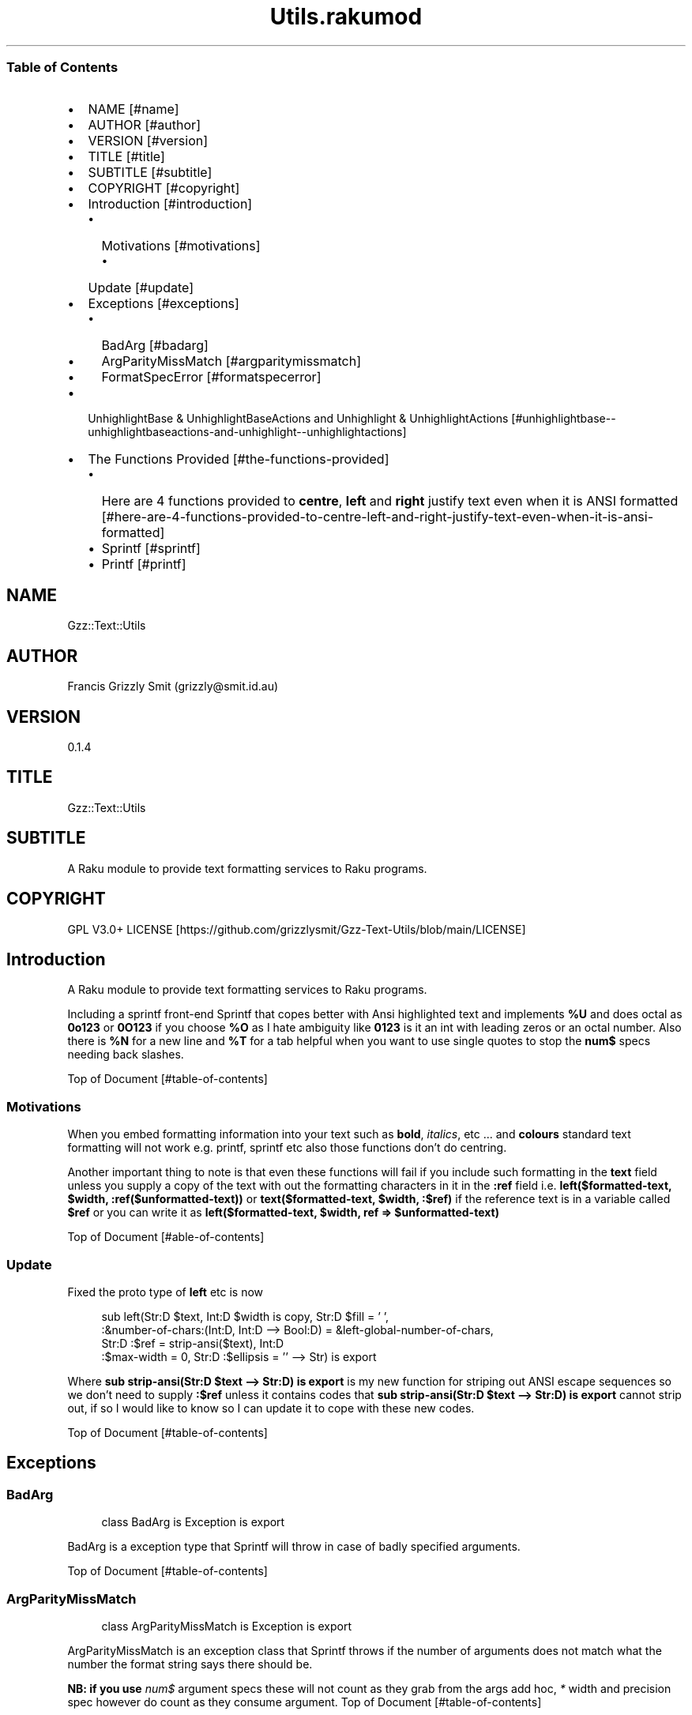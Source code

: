 .pc
.TH Utils.rakumod 1 2023-12-05
.SS Table of Contents
.IP \(bu 2m
NAME [#name]
.IP \(bu 2m
AUTHOR [#author]
.IP \(bu 2m
VERSION [#version]
.IP \(bu 2m
TITLE [#title]
.IP \(bu 2m
SUBTITLE [#subtitle]
.IP \(bu 2m
COPYRIGHT [#copyright]
.IP \(bu 2m
Introduction [#introduction]
.RS 2n
.IP \(bu 2m
Motivations [#motivations]
.RE
.RS 2n
.RS 2n
.IP \(bu 2m
Update [#update]
.RE
.RE
.IP \(bu 2m
Exceptions [#exceptions]
.RS 2n
.IP \(bu 2m
BadArg [#badarg]
.RE
.RS 2n
.IP \(bu 2m
ArgParityMissMatch [#argparitymissmatch]
.RE
.RS 2n
.IP \(bu 2m
FormatSpecError [#formatspecerror]
.RE
.IP \(bu 2m
UnhighlightBase & UnhighlightBaseActions and Unhighlight & UnhighlightActions [#unhighlightbase--unhighlightbaseactions-and-unhighlight--unhighlightactions]
.IP \(bu 2m
The Functions Provided [#the-functions-provided]
.RS 2n
.IP \(bu 2m
Here are 4 functions provided to \fBcentre\fR, \fBleft\fR and \fBright\fR justify text even when it is ANSI formatted [#here-are-4-functions-provided-to-centre-left-and-right-justify-text-even-when-it-is-ansi-formatted]
.RE
.RS 2n
.IP \(bu 2m
Sprintf [#sprintf]
.RE
.RS 2n
.IP \(bu 2m
Printf [#printf]
.RE
.SH "NAME"
Gzz::Text::Utils 
.SH "AUTHOR"
Francis Grizzly Smit (grizzly@smit\&.id\&.au)
.SH "VERSION"
0\&.1\&.4
.SH "TITLE"
Gzz::Text::Utils
.SH "SUBTITLE"
A Raku module to provide text formatting services to Raku programs\&.
.SH "COPYRIGHT"
GPL V3\&.0+ LICENSE [https://github.com/grizzlysmit/Gzz-Text-Utils/blob/main/LICENSE]
.SH Introduction

A Raku module to provide text formatting services to Raku programs\&.

Including a sprintf front\-end Sprintf that copes better with Ansi highlighted text and implements \fB%U\fR and does octal as \fB0o123\fR or \fB0O123\fR if you choose \fB%O\fR as I hate ambiguity like \fB0123\fR is it an int with leading zeros or an octal number\&. Also there is \fB%N\fR for a new line and \fB%T\fR for a tab helpful when you want to use single quotes to stop the \fBnum$\fR specs needing back slashes\&.

Top of Document [#table-of-contents]
.SS Motivations

When you embed formatting information into your text such as \fBbold\fR, \fIitalics\fR, etc \&.\&.\&. and \fBcolours\fR standard text formatting will not work e\&.g\&. printf, sprintf etc also those functions don't do centring\&.

Another important thing to note is that even these functions will fail if you include such formatting in the \fBtext\fR field unless you supply a copy of the text with out the formatting characters in it in the \fB:ref\fR field i\&.e\&. \fBleft($formatted\-text, $width, :ref($unformatted\-text))\fR or \fBtext($formatted\-text, $width, :$ref)\fR if the reference text is in a variable called \fB$ref\fR or you can write it as \fBleft($formatted\-text, $width, ref => $unformatted\-text)\fR

Top of Document [#able-of-contents]
.SS Update

Fixed the proto type of \fBleft\fR etc is now 

.RS 4m
.EX
sub left(Str:D $text, Int:D $width is copy, Str:D $fill = ' ',
            :&number\-of\-chars:(Int:D, Int:D \-\-> Bool:D) = &left\-global\-number\-of\-chars,
               Str:D :$ref = strip\-ansi($text), Int:D
                                :$max\-width = 0, Str:D :$ellipsis = '' \-\-> Str) is export 

.EE
.RE
.P
Where \fBsub strip\-ansi(Str:D $text \-\-> Str:D) is export\fR is my new function for striping out ANSI escape sequences so we don't need to supply \fB:$ref\fR unless it contains codes that \fBsub strip\-ansi(Str:D $text \-\-> Str:D) is export\fR cannot strip out, if so I would like to know so I can update it to cope with these new codes\&.

Top of Document [#table-of-contents]
.SH Exceptions
.SS BadArg

.RS 4m
.EX
class BadArg is Exception is export


.EE
.RE
.P
BadArg is a exception type that Sprintf will throw in case of badly specified arguments\&.

Top of Document [#table-of-contents]
.SS ArgParityMissMatch

.RS 4m
.EX
class ArgParityMissMatch is Exception is export


.EE
.RE
.P
ArgParityMissMatch is an exception class that Sprintf throws if the number of arguments does not match what the number the format string says there should be\&.

\fBNB: if you use \fInum$\fR argument specs these will not count as they grab from the args add hoc, \fI*\fR width and precision spec however do count as they consume argument\&.\fR
Top of Document [#table-of-contents]
.SS FormatSpecError

.RS 4m
.EX
class FormatSpecError is Exception is export


.EE
.RE
.P
FormatSpecError is an exception class that Format (used by Sprintf) throws if there is an error in the Format specification (i\&.e\&. \fB%n\fR instead of \fB%N\fR as \fB%n\fR is already taken, the same with using \fB%t\fR instead of \fB%T\fR)\&.

Or anything else wrong with the Format specifier\&.

\fBNB: \fI%N\fR introduces a \fI\n\fR character and \fI%T\fR a tab (i\&.e\&. \fI\t\fR)\&.\fR
Top of Document [#table-of-contents]
.SH Format and FormatActions

Format & FormatActions are a grammar and Actions pair that parse out the \fB%\fR spec and normal text chunks of a format string\&.

For use by Sprintf a sprintf alternative that copes with ANSI highlighted text\&.
Top of Document [#table-of-contents]
.SH UnhighlightBase & UnhighlightBaseActions and Unhighlight & UnhighlightActions

\fBUnhighlightBase\fR & \fBUnhighlightBaseActions\fR are a grammar & role pair that does the work required to to parse apart ansi highlighted text into ANSI highlighted and plain text\&. 

\fBUnhighlight\fR & \fBUnhighlightActions\fR are a grammar & class pair which provide a simple TOP for applying an application of \fBUnhighlightBase\fR & \fBUnhighlightBaseActions\fR for use by \fBsub strip\-ansi(Str:D $text \-\- Str:D) is export\fR> to strip out the plain text from a ANSI formatted string
Top of Document [#table-of-contents]
.SH The Functions Provided
.IP \(bu 2m
strip\-ansi
.IP

.RS 4m
.EX
sub strip\-ansi(Str:D $text \-\-> Str:D) is export


.EE
.RE
.IP
Strips out all the ANSI escapes, at the moment just those provided by the \fBTerminal::ANSI\fR or \fBTerminal::ANSI::OO\fR modules both available as \fBTerminal::ANSI\fR from zef etc I am not sure how exhaustive that is, but I will implement any more escapes as I become aware of them\&.
.IP \(bu 2m
hwcswidth
.IP

.RS 4m
.EX
sub hwcswidth(Str:D $text \-\-> Int:D) is export


.EE
.RE
.IP
Same as \fBwcswidth\fR but it copes with ANSI escape sequences unlike \fBwcswidth\fR\&.
.RS 2n
.IP \(bu 2m
The secret sauce is that it is defined as:
.IP

.RS 4m
.EX
sub hwcswidth(Str:D $text \-\-> Int:D) is export {
    return wcswidth(strip\-ansi($text));
} #  sub hwcswidth(Str:D $text \-\-> Int:D) is export #



.EE
.RE
.RE
Top of Document [#table-of-contents]
.SH Here are 4 functions provided to \fBcentre\fR, \fBleft\fR and \fBright\fR justify text even when it is ANSI formatted\&.
.IP \(bu 2m
\fBcentre\fR
.IP

.RS 4m
.EX
sub centre(Str:D $text, Int:D $width is copy, Str:D $fill = ' ',
            :&number\-of\-chars:(Int:D, Int:D \-\-> Bool:D) = &centre\-global\-number\-of\-chars,
                Str:D :$ref = strip\-ansi($text), Int:D :$max\-width = 0, Str:D :$ellipsis = '' \-\-> Str) is export {


.EE
.RE
.RS 2n
.IP \(bu 2m
\fBcentre\fR centres the text \fB$text\fR in a field of width \fB$width\fR padding either side with \fB$fill\fR
.RE
.RS 2n
.IP \(bu 2m
\fBWhere:\fR
.RE
.RS 2n
.RS 2n
.IP \(bu 2m
\fB$fill\fR is the fill char by default \fB$fill\fR is set to a single white space\&.
.RE
.RE
.RS 2n
.RS 2n
.RS 2n
.IP \(bu 2m
If it requires an odd number of padding then the right hand side will get one more char/codepoint\&.
.RE
.RE
.RE
.RS 2n
.RS 2n
.IP \(bu 2m
\fB&number\-of\-chars\fR takes a function which takes 2 \fBInt:D\fR's and returns a \fBBool:D\fR\&.
.RE
.RE
.RS 2n
.RS 2n
.RS 2n
.IP \(bu 2m
By default this is equal to the closure \fBcentre\-global\-number\-of\-chars\fR which looks like:
.IP

.RS 4m
.EX
our $centre\-total\-number\-of\-chars is export = 0;
our $centre\-total\-number\-of\-visible\-chars is export = 0;

sub centre\-global\-number\-of\-chars(Int:D $number\-of\-chars,
                                Int:D $number\-of\-visible\-chars \-\-> Bool:D) {
    $centre\-total\-number\-of\-chars         = $number\-of\-chars;
    $centre\-total\-number\-of\-visible\-chars = $number\-of\-visible\-chars;
    return True
}


.EE
.RE
.RE
.RE
.RE
.RS 2n
.RS 2n
.RS 2n
.RS 2n
.IP \(bu 2m
Which is a closure around the variables: \fB$centre\-total\-number\-of\-chars\fR and \fB$centre\-total\-number\-of\-visible\-chars\fR, these are global \fBour\fR variables that \fBGzz::Text::Utils\fR exports\&. But you can just use \fBmy\fR variables from with a scope, just as well\&. And make the \fBsub\fR local to the same scope\&.
.IP
i\&.e\&.
.IP

.RS 4m
.EX
sub Sprintf(Str:D $format\-str,
                :&number\-of\-chars:(Int:D, Int:D \-\-> Bool:D) = &Sprintf\-global\-number\-of\-chars,
                                                        Str:D :$ellipsis = '', *@args \-\-> Str) is export {
    \&.\&.\&.
    \&.\&.\&.
    \&.\&.\&.
    my Int:D $total\-number\-of\-chars = 0;
    my Int:D $total\-number\-of\-visible\-chars = 0;
    sub internal\-number\-of\-chars(Int:D $number\-of\-chars, Int:D $number\-of\-visible\-chars \-\-> Bool:D) {
        $total\-number\-of\-chars += $number\-of\-chars;
        $total\-number\-of\-visible\-chars += $number\-of\-visible\-chars;
        return True;
    } # sub internal\-number\-of\-chars(Int:D $number\-of\-chars, Int:D $number\-of\-visible\-chars \-\-> Bool:D) #
    \&.\&.\&.
    \&.\&.\&.
    \&.\&.\&.
    for @format\-str \-> %elt {
        my Str:D $type = %elt«type»;
        if $type eq 'literal' {
            my Str:D $lit = %elt«val»;
            $total\-number\-of\-chars += $lit\&.chars;
            $total\-number\-of\-visible\-chars += strip\-ansi($lit)\&.chars;
            $result ~= $lit;
        } elsif $type eq 'fmt\-spec' {
            \&.\&.\&.
            \&.\&.\&.
            \&.\&.\&.
            given $spec\-char {
                when 'c' {
                             $arg \&.=Str;
                             $ref \&.=Str;
                             BadArg\&.new(:msg("arg should be one codepoint: {$arg\&.codes} found"))\&.throw if $arg\&.codes != 1;
                             $max\-width = max($max\-width, $precision, 0) if $max\-width > 0; #`« should not really have a both for this
                                                                                                so munge together\&.
                                                                                                Traditionally sprintf etc treat precision
                                                                                                as max\-width for strings\&. »
                             if $padding eq '' {
                                 if $justify eq '' {
                                     $result ~=  right($arg, $width, :$ref, :number\-of\-chars(&internal\-number\-of\-chars), :$max\-width);
                                 } elsif $justify eq '\-' {
                                     $result ~=  left($arg, $width, :$ref, :number\-of\-chars(&internal\-number\-of\-chars), :$max\-width);
                                 } elsif $justify eq '^' {
                                     $result ~=  centre($arg, $width, :$ref, :number\-of\-chars(&internal\-number\-of\-chars), :$max\-width);
                                 }
                             } else {
                                 if $justify eq '' {
                                     $result ~=  right($arg, $width, $padding, :$ref, :number\-of\-chars(&internal\-number\-of\-chars), :$max\-width);
                                 } elsif $justify eq '\-' {
                                     $result ~=  left($arg, $width, $padding, :$ref, :number\-of\-chars(&internal\-number\-of\-chars), :$max\-width);
                                 } elsif $justify eq '^' {
                                     $result ~=  centre($arg, $width, $padding, :$ref, :number\-of\-chars(&internal\-number\-of\-chars), :$max\-width);
                                 }
                             }
                         }
                when 's' {
                            \&.\&.\&.
                            \&.\&.\&.
                            \&.\&.\&.
        \&.\&.\&.
        \&.\&.\&.
        \&.\&.\&.
    \&.\&.\&.
    \&.\&.\&.
    \&.\&.\&.
    return $result;
    KEEP {
        &number\-of\-chars($total\-number\-of\-chars, $total\-number\-of\-visible\-chars);
    }
} #`««« sub Sprintf(Str:D $format\-str,
                :&number\-of\-chars:(Int:D, Int:D \-\-> Bool:D) = &Sprintf\-global\-number\-of\-chars,
                                                        Str:D :$ellipsis = '', *@args \-\-> Str) is export »»»


.EE
.RE
.RE
.RE
.RE
.RE
.RS 2n
.RS 2n
.IP \(bu 2m
The parameter \fB:$ref\fR is by default set to the value of \fBstrip\-ansi($text)\fR
.RE
.RE
.RS 2n
.RS 2n
.RS 2n
.IP \(bu 2m
This is used to obtain the length of the of the text using \fB\fIwcswidth(Str)\fR\fR from module \fB"Terminal::WCWidth"\fR which is used to obtain the width the text if printed on the current terminal:
.RE
.RE
.RE
.RS 2n
.RS 2n
.RS 2n
.RS 2n
.IP \(bu 2m
\fBNB: wcswidth will return \-1 if you pass it text with colours etc embedded in them\fR\&.
.RE
.RE
.RE
.RE
.RS 2n
.RS 2n
.RS 2n
.RS 2n
.IP \(bu 2m
\fB"Terminal::WCWidth"\fR is witten by \fBbluebear94\fR github:bluebear94 [https://raku.land/github:bluebear94] get it with \fBzef\fR or whatever
.RE
.RE
.RE
.RE
.RS 2n
.RS 2n
.IP \(bu 2m
\fB:$max\-width\fR sets the maximum width of the field but if set to \fB0\fR (The default), will effectively be infinite (∞)\&.
.RE
.RE
.RS 2n
.RS 2n
.IP \(bu 2m
\fB:$ellipsis\fR is used to elide the text if it's too big I recommend either \fB''\fR the default or \fB'…'\fR\&.
.RE
.RE
.IP \(bu 2m
\fBleft\fR
.IP

.RS 4m
.EX
sub left(Str:D $text, Int:D $width is copy, Str:D $fill = ' ',
                :&number\-of\-chars:(Int:D, Int:D \-\-> Bool:D) = &left\-global\-number\-of\-chars,
                    Str:D :$ref = strip\-ansi($text), Int:D :$max\-width = 0, Str:D :$ellipsis = '' \-\-> Str) is export {


.EE
.RE
.RS 2n
.IP \(bu 2m
\fBleft\fR is the same except that except that it puts all the padding on the right of the field\&.
.RE
.IP \(bu 2m
\fBright\fR
.IP

.RS 4m
.EX
sub right(Str:D $text, Int:D $width is copy, Str:D $fill = ' ',
                    :&number\-of\-chars:(Int:D, Int:D \-\-> Bool:D) = &right\-global\-number\-of\-chars,
                        Str:D :$ref = strip\-ansi($text), Int:D :$max\-width = 0, Str:D :$ellipsis = '' \-\-> Str) is export {


.EE
.RE
.RS 2n
.IP \(bu 2m
\fBright\fR is again the same except it puts all the padding on the left and the text to the right\&.
.RE
.IP \(bu 2m
\fBcrop\-field\fR
.IP

.RS 4m
.EX
sub crop\-field(Str:D $text, Int:D $w is rw, Int:D $width is rw, Bool:D $cropped is rw,
                                                Int:D $max\-width, Str:D :$ellipsis = '' \-\-> Str:D) is export {


.EE
.RE
.RS 2n
.IP \(bu 2m
\fBcrop\-field\fR used by \fBcentre\fR, \fBleft\fR and \fBright\fR to crop their input if necessary\&. Copes with ANSI escape codes\&.
.RE
.RS 2n
.RS 2n
.IP \(bu 2m
\fBWhere\fR
.RE
.RE
.RS 2n
.RS 2n
.RS 2n
.IP \(bu 2m
\fB$text\fR is the text to be cropped possibly, wit ANSI escapes embedded\&. 
.RE
.RE
.RE
.RS 2n
.RS 2n
.RS 2n
.IP \(bu 2m
\fB$w\fR is used to hold the width of \fB$text\fR is read\-write so will return that value\&.
.RE
.RE
.RE
.RS 2n
.RS 2n
.RS 2n
.IP \(bu 2m
\fB$width\fR is the desired width\&. Will be used to return the updated width\&.
.RE
.RE
.RE
.RS 2n
.RS 2n
.RS 2n
.IP \(bu 2m
\fB$cropped\fR is used to return the status of whether or not \fB$text\fR was truncated\&.
.RE
.RE
.RE
.RS 2n
.RS 2n
.RS 2n
.IP \(bu 2m
\fB$max\-width\fR is the maximum width we are allowing\&.
.RE
.RE
.RE
.RS 2n
.RS 2n
.RS 2n
.IP \(bu 2m
\fB$ellipsis\fR is used to supply a eliding \&. Empty string by default\&.
.RE
.RE
.RE
Top of Document [#table-of-contents]
.SS Sprintf
.IP \(bu 2m
Sprintf like sprintf only it can deal with ANSI highlighted text\&. And has lots of other options, including the ability to specify a \fB$max\-width\fR using \fBwidth\&.precision\&.max\-width\fR, which can be \fB\&.*\fR, \fBC*<<num>$\fR>, \fB\&.*\fR, or \fBC<<num>\fR>
.IP

.RS 4m
.EX
sub Sprintf(Str:D $format\-str,
                :&number\-of\-chars:(Int:D, Int:D \-\-> Bool:D) = &Sprintf\-global\-number\-of\-chars,
                                                        Str:D :$ellipsis = '', *@args \-\-> Str) is export 


.EE
.RE
.RS 2n
.IP \(bu 2m
Where:
.RE
.RS 2n
.RS 2n
.IP \(bu 2m
\fBformat\-str\fR is is a superset of the \fBsprintf\fR format string, but it has extra features: like the flag \fB[ <char> ]\fR where <char> can be almost anything except \fB[\fR, \fB]\fR \fBcontrol characters\fR, \fBwhite space other than the normal space\fR, and \fBmax\-width\fR after the precision\&.
.RE
.RE
.RS 2n
.RS 2n
.RS 2n
.IP \(bu 2m
The format string looks like this: 
.IP

.RS 4m
.EX
token format      { <chunks>+ }
token chunks      { [ <chunk> || '%' <format\-spec> ] }
token chunk       { <\-[%]>+ }
token format\-spec { [ <fmt\-esc> || <fmt\-spec> ] }
token fmt\-esc     { [      '%' #`« a literal % »
                        || 'N' #`« a nl i\&.e\&. \n char but does not require interpolation so no double quotes required »
                        || 'T' #`« a tab i\&.e\&. \t char but does not require interpolation so no double quotes required »
                        || 'n' #`« not implemented and will not be, throws an exception if matched »
                        || 't' #`« not implemented and will not be, throws an exception if matched »
                    ]
                  }
token fmt\-spec   { [ <dollar\-directive> '$' ]? <flags>?  <width>? [ '\&.' <precision> [ '\&.' <max\-width> ]? ]? <modifier>? <spec\-char> }



.EE
.RE
.RE
.RE
.RE
.RS 2n
.RS 2n
.RS 2n
.IP \(bu 2m
Top of Document [#table-of-contents]
.RE
.RE
.RE
.RS 2n
.RS 2n
.RS 2n
.RS 2n
.IP \(bu 2m
Where
.RE
.RE
.RE
.RE
.RS 2n
.RS 2n
.RS 2n
.RS 2n
.RS 2n
.IP \(bu 2m
\fBdollar\-directive\fR is a integer >= 1
.RE
.RE
.RE
.RE
.RE
.RS 2n
.RS 2n
.RS 2n
.RS 2n
.RS 2n
.IP \(bu 2m
\fBflags\fR is any zero or more of:
.RE
.RE
.RE
.RE
.RE
.RS 2n
.RS 2n
.RS 2n
.RS 2n
.RS 2n
.RS 2n
.IP \(bu 2m
\fB+\fR put a plus in front of positive values\&.
.RE
.RE
.RE
.RE
.RE
.RE
.RS 2n
.RS 2n
.RS 2n
.RS 2n
.RS 2n
.RS 2n
.IP \(bu 2m
\fB\-\fR left justify, right is the default
.RE
.RE
.RE
.RE
.RE
.RE
.RS 2n
.RS 2n
.RS 2n
.RS 2n
.RS 2n
.RS 2n
.IP \(bu 2m
\fB^\fR centre justify\&.
.RE
.RE
.RE
.RE
.RE
.RE
.RS 2n
.RS 2n
.RS 2n
.RS 2n
.RS 2n
.RS 2n
.IP \(bu 2m
\fB#\fR ensure the leading \fB0\fR for any octal, prefix non\-zero hexadecimal with \fB0x\fR or \fB0X\fR, prefix non\-zero binary with \fB0b\fR or \fB0B\fR
.RE
.RE
.RE
.RE
.RE
.RE
.RS 2n
.RS 2n
.RS 2n
.RS 2n
.RS 2n
.RS 2n
.IP \(bu 2m
\fBv\fR vector flag (used only with d directive)
.RE
.RE
.RE
.RE
.RE
.RE
.RS 2n
.RS 2n
.RS 2n
.RS 2n
.RS 2n
.RS 2n
.IP \(bu 2m
\fB' '\fR pad with spaces\&.
.RE
.RE
.RE
.RE
.RE
.RE
.RS 2n
.RS 2n
.RS 2n
.RS 2n
.RS 2n
.RS 2n
.IP \(bu 2m
\fB0\fR pad with zeros\&.
.RE
.RE
.RE
.RE
.RE
.RE
.RS 2n
.RS 2n
.RS 2n
.RS 2n
.RS 2n
.RS 2n
.IP \(bu 2m
\fB[ <char> ]\fR pad with character char where char matches:
.RE
.RE
.RE
.RE
.RE
.RE
.RS 2n
.RS 2n
.RS 2n
.RS 2n
.RS 2n
.RS 2n
.RS 2n
.IP \(bu 2m
\fB<\-[ <cntrl> \s \[ \] ]> || ' '\fR i\&.e\&. anything except control characters, white space (apart from the basic white space (i\&.e\&. \x20 or the one with ord 32)), and \fB[\fR and finally \fB]\fR\&.
.RE
.RE
.RE
.RE
.RE
.RE
.RE
.RS 2n
.RS 2n
.RS 2n
.RS 2n
.RS 2n
.RS 2n
.IP \(bu 2m
Top of Document [#table-of-contents]
.RE
.RE
.RE
.RE
.RE
.RE
.RS 2n
.RS 2n
.RS 2n
.RS 2n
.RS 2n
.IP \(bu 2m
\fBwidth\fR is either an integer or a \fB*\fR or a \fB*\fR followed by an integer >= 1 and a '$'\&.
.RE
.RE
.RE
.RE
.RE
.RS 2n
.RS 2n
.RS 2n
.RS 2n
.RS 2n
.IP \(bu 2m
\fBprecision\fR is a \fB\&.\fR followed by either an positive integer or a \fB*\fR or a \fB*\fR followed by an integer >= 1 and a '$'\&.
.RE
.RE
.RE
.RE
.RE
.RS 2n
.RS 2n
.RS 2n
.RS 2n
.RS 2n
.IP \(bu 2m
\fBmax\-width\fR is a \fB\&.\fR followed by either an positive integer or a \fB*\fR or a \fB*\fR followed by an integer >= 1 and a '$'\&.
.RE
.RE
.RE
.RE
.RE
.RS 2n
.RS 2n
.RS 2n
.RS 2n
.RS 2n
.IP \(bu 2m
\fBmodifier\fR These are not implemented but is one of:
.RE
.RE
.RE
.RE
.RE
.RS 2n
.RS 2n
.RS 2n
.RS 2n
.RS 2n
.RS 2n
.IP \(bu 2m
\fBhh\fR interpret integer as a type \fBchar\fR or \fBunsigned char\fR\&.
.RE
.RE
.RE
.RE
.RE
.RE
.RS 2n
.RS 2n
.RS 2n
.RS 2n
.RS 2n
.RS 2n
.IP \(bu 2m
\fBh\fR interpret integer as a type \fBshort\fR or \fBunsigned short\fR\&.
.RE
.RE
.RE
.RE
.RE
.RE
.RS 2n
.RS 2n
.RS 2n
.RS 2n
.RS 2n
.RS 2n
.IP \(bu 2m
\fBj\fR interpret integer as a type \fBintmax_t\fR, only with a C99 compiler (unportable)\&.
.RE
.RE
.RE
.RE
.RE
.RE
.RS 2n
.RS 2n
.RS 2n
.RS 2n
.RS 2n
.RS 2n
.IP \(bu 2m
\fBl\fR interpret integer as a type \fBlong\fR or \fBunsigned long\fR\&.
.RE
.RE
.RE
.RE
.RE
.RE
.RS 2n
.RS 2n
.RS 2n
.RS 2n
.RS 2n
.RS 2n
.IP \(bu 2m
\fBll\fR interpret integer as a type \fBlong long\fR, \fBunsigned long long\fR, or \fBquad\fR (typically 64\-bit integers)\&.
.RE
.RE
.RE
.RE
.RE
.RE
.RS 2n
.RS 2n
.RS 2n
.RS 2n
.RS 2n
.RS 2n
.IP \(bu 2m
\fBq\fR interpret integer as a type \fBlong long\fR, \fBunsigned long long\fR, or \fBquad\fR (typically 64\-bit integers)\&.
.RE
.RE
.RE
.RE
.RE
.RE
.RS 2n
.RS 2n
.RS 2n
.RS 2n
.RS 2n
.RS 2n
.IP \(bu 2m
\fBL\fR interpret integer as a type \fBlong long\fR, \fBunsigned long long\fR, or \fBquad\fR (typically 64\-bit integers)\&.
.RE
.RE
.RE
.RE
.RE
.RE
.RS 2n
.RS 2n
.RS 2n
.RS 2n
.RS 2n
.RS 2n
.IP \(bu 2m
\fBt\fR interpret integer as a type \fBptrdiff_t\fR\&.
.RE
.RE
.RE
.RE
.RE
.RE
.RS 2n
.RS 2n
.RS 2n
.RS 2n
.RS 2n
.RS 2n
.IP \(bu 2m
\fBz\fR interpret integer as a type \fBsize_t\fR\&.
.RE
.RE
.RE
.RE
.RE
.RE
.RS 2n
.RS 2n
.RS 2n
.RS 2n
.RS 2n
.IP \(bu 2m
Top of Document [#table-of-contents]
.RE
.RE
.RE
.RE
.RE
.RS 2n
.RS 2n
.RS 2n
.RS 2n
.RS 2n
.IP \(bu 2m
\fBspec\-char\fR or the conversion character is one of:
.RE
.RE
.RE
.RE
.RE
.RS 2n
.RS 2n
.RS 2n
.RS 2n
.RS 2n
.RS 2n
.IP \(bu 2m
\fBc\fR a character with the given codepoint\&.
.RE
.RE
.RE
.RE
.RE
.RE
.RS 2n
.RS 2n
.RS 2n
.RS 2n
.RS 2n
.RS 2n
.IP \(bu 2m
\fBs\fR a string\&.
.RE
.RE
.RE
.RE
.RE
.RE
.RS 2n
.RS 2n
.RS 2n
.RS 2n
.RS 2n
.RS 2n
.IP \(bu 2m
\fBd\fR a signed integer, in decimal\&.
.RE
.RE
.RE
.RE
.RE
.RE
.RS 2n
.RS 2n
.RS 2n
.RS 2n
.RS 2n
.RS 2n
.IP \(bu 2m
\fBu\fR an unsigned integer, in decimal\&.
.RE
.RE
.RE
.RE
.RE
.RE
.RS 2n
.RS 2n
.RS 2n
.RS 2n
.RS 2n
.RS 2n
.IP \(bu 2m
\fBo\fR an unsigned integer, in octal, with a \fB0o\fR prepended if the \fB#\fR flag is present\&.
.RE
.RE
.RE
.RE
.RE
.RE
.RS 2n
.RS 2n
.RS 2n
.RS 2n
.RS 2n
.RS 2n
.IP \(bu 2m
\fBx\fR an unsigned integer, in hexadecimal, with a \fB0x\fR prepended if the \fB#\fR flag is present\&.
.RE
.RE
.RE
.RE
.RE
.RE
.RS 2n
.RS 2n
.RS 2n
.RS 2n
.RS 2n
.RS 2n
.IP \(bu 2m
\fBe\fR a floating\-point number, in scientific notation\&.
.RE
.RE
.RE
.RE
.RE
.RE
.RS 2n
.RS 2n
.RS 2n
.RS 2n
.RS 2n
.RS 2n
.IP \(bu 2m
\fBf\fR a floating\-point number, in fixed decimal notation\&.
.RE
.RE
.RE
.RE
.RE
.RE
.RS 2n
.RS 2n
.RS 2n
.RS 2n
.RS 2n
.RS 2n
.IP \(bu 2m
\fBg\fR a floating\-point number, in %e or %f notation\&.
.RE
.RE
.RE
.RE
.RE
.RE
.RS 2n
.RS 2n
.RS 2n
.RS 2n
.RS 2n
.RS 2n
.IP \(bu 2m
\fBX\fR like \fBx\fR, but using uppercase letters, with a \fB0X\fR prepended if the \fB#\fR flag is present\&.
.RE
.RE
.RE
.RE
.RE
.RE
.RS 2n
.RS 2n
.RS 2n
.RS 2n
.RS 2n
.RS 2n
.IP \(bu 2m
\fBE\fR like \fBe\fR, but using an uppercase \fBE\fR\&.
.RE
.RE
.RE
.RE
.RE
.RE
.RS 2n
.RS 2n
.RS 2n
.RS 2n
.RS 2n
.RS 2n
.IP \(bu 2m
\fBG\fR like \fBg\fR, but with an uppercase \fBE\fR (if applicable)\&.
.RE
.RE
.RE
.RE
.RE
.RE
.RS 2n
.RS 2n
.RS 2n
.RS 2n
.RS 2n
.RS 2n
.IP \(bu 2m
\fBb\fR an unsigned integer, in binary, with a \fB0b\fR prepended if the \fB#\fR flag is present\&.
.RE
.RE
.RE
.RE
.RE
.RE
.RS 2n
.RS 2n
.RS 2n
.RS 2n
.RS 2n
.RS 2n
.IP \(bu 2m
\fBB\fR an unsigned integer, in binary, with a \fB0B\fR prepended if the \fB#\fR flag is present\&.
.RE
.RE
.RE
.RE
.RE
.RE
.RS 2n
.RS 2n
.RS 2n
.RS 2n
.RS 2n
.RS 2n
.IP \(bu 2m
\fBi\fR a synonym for \fB%d\fR\&.
.RE
.RE
.RE
.RE
.RE
.RE
.RS 2n
.RS 2n
.RS 2n
.RS 2n
.RS 2n
.RS 2n
.IP \(bu 2m
\fBD\fR a synonym for \fB%ld\fR\&.
.RE
.RE
.RE
.RE
.RE
.RE
.RS 2n
.RS 2n
.RS 2n
.RS 2n
.RS 2n
.RS 2n
.IP \(bu 2m
\fBU\fR a synonym for \fB%lu\fR\&.
.RE
.RE
.RE
.RE
.RE
.RE
.RS 2n
.RS 2n
.RS 2n
.RS 2n
.RS 2n
.RS 2n
.IP \(bu 2m
\fBO\fR a synonym for \fB%lo\fR\&.
.RE
.RE
.RE
.RE
.RE
.RE
.RS 2n
.RS 2n
.RS 2n
.RS 2n
.RS 2n
.RS 2n
.IP \(bu 2m
\fBF\fR a synonym for \fB%f\fR\&.
.RE
.RE
.RE
.RE
.RE
.RE
.RS 2n
.RS 2n
.RS 2n
.IP \(bu 2m
Top of Document [#table-of-contents]
.RE
.RE
.RE
.RS 2n
.RS 2n
.IP \(bu 2m
\fB:&number\-of\-chars\fR is an optional named argument which takes a function with a signature \fB:(Int:D, Int:D \-\- Bool:D)\fR> if not specified it will have the value of \fB&Sprintf\-global\-number\-of\-chars\fR which is defined as:
.IP

.RS 4m
.EX
our $Sprintf\-total\-number\-of\-chars is export = 0;
our $Sprintf\-total\-number\-of\-visible\-chars is export = 0;

sub Sprintf\-global\-number\-of\-chars(Int:D $number\-of\-chars, Int:D $number\-of\-visible\-chars \-\-> Bool:D) {
    $Sprintf\-total\-number\-of\-chars         = $number\-of\-chars;
    $Sprintf\-total\-number\-of\-visible\-chars = $number\-of\-visible\-chars;
    return True
}


.EE
.RE
.RE
.RE
.RS 2n
.RS 2n
.RS 2n
.IP \(bu 2m
This is exactly the same as the argument by the same name in \fBcentre\fR, \fBleft\fR and \fBright\fR above\&.
.IP
i\&.e\&. 
.IP

.RS 4m
.EX
sub test( \-\-> True) is export {
    \&.\&.\&.
    \&.\&.\&.
    \&.\&.\&.
    my $test\-number\-of\-chars = 0;
    my $test\-number\-of\-visible\-chars = 0;

    sub test\-number\-of\-chars(Int:D $number\-of\-chars, Int:D $number\-of\-visible\-chars \-\-> Bool:D) {
        $test\-number\-of\-chars         = $number\-of\-chars;
        $test\-number\-of\-visible\-chars = $number\-of\-visible\-chars;
        return True
    }

    put Sprintf('%30\&.14\&.14s, %30\&.14\&.13s%N%%%N%^*\&.*s%3$*4$\&.*3$\&.*6$d%N%2$^[&]*3$\&.*4$\&.*6$s%T%1$[*]^100\&.*4$\&.99s',
                                        ${ arg => $highlighted, ref => $text }, $text, 30, 14, $highlighted, 13,
                                                                    :number\-of\-chars(&test\-number\-of\-chars), :ellipsis('…'));
    dd $test\-number\-of\-chars,  $test\-number\-of\-visible\-chars;
    put Sprintf('%30\&.14\&.14s,  testing %30\&.14\&.13s%N%%%N%^*\&.*s%3$*4$\&.*3$\&.*6$d%N%2$^[&]*3$\&.*4$\&.*6$s%T%1$[*]^100\&.*4$\&.99s',
                                $[ $highlighted, $text ], $text, 30, 14, $highlighted, 13, 13,
                                                                    :number\-of\-chars(&test\-number\-of\-chars), :ellipsis('…'));
    dd $test\-number\-of\-chars,  $test\-number\-of\-visible\-chars;
    \&.\&.\&.
    \&.\&.\&.
    \&.\&.\&.
}


.EE
.RE
.RE
.RE
.RE
.RS 2n
.RS 2n
.RS 2n
.RS 2n
.IP \(bu 2m
\fBNote: This is a closure we should always use a closure if we want to get the number of characters printed\&.\fR 
.RE
.RE
.RE
.RE
.RS 2n
.RS 2n
.RS 2n
.IP \(bu 2m
Top of Document [#table-of-contents]
.RE
.RE
.RE
.RS 2n
.RS 2n
.IP \(bu 2m
\fB:$ellipsis\fR this is an optional argument of type \fBStr:D\fR which defaults to \fB''\fR, if set will be used to mark elided text, if the argument is truncated due to exceeding the value of \fBmax\-width\fR (note \fBmax\-width\fR defaults to \fB0\fR which means infinity)\&. The recommended value would be something like \fB…\fR\&.
.RE
.RE
.RS 2n
.RS 2n
.IP \(bu 2m
\fB*@args\fR is an arbitrary long list of values each argument can be either a scalar value to be printed or a Hash or an Array
.RE
.RE
.RS 2n
.RS 2n
.RS 2n
.IP \(bu 2m
If a Hash then it should contain two pairs with keys: \fBarg\fR and \fBref\fR; denoting the actual argument and a reference argument respectively, the ref argument should be the same as \fBarg\fR but with no ANSI formatting etc to mess up the counting\&. As this ruins formatting spacing\&. If not present will be set to \fBstrip\-ansi($arg)\fR, only bother with all this if \fBstrip\-ansi($arg)\fR isn't good enough\&.
.RE
.RE
.RE
.RS 2n
.RS 2n
.RS 2n
.IP \(bu 2m
If a Array then it should contain two values\&. The first being \fBarg\fR and the other being \fBref\fR; everything else is the same as above\&.
.RE
.RE
.RE
.RS 2n
.RS 2n
.RS 2n
.IP \(bu 2m
\fBarg\fR the actual argument\&.
.RE
.RE
.RE
.RS 2n
.RS 2n
.RS 2n
.IP \(bu 2m
\fB@args[$i][]\fR the actual argument\&. Where \fB$i\fR is the current index into the array of args\&.
.RE
.RE
.RE
.RS 2n
.RS 2n
.RS 2n
.IP \(bu 2m
\fB@args[$i][1]\fR the reference argument, as in the \fB:$ref\fR arg of the \fBleft\fR, \fBright\fR and \fBcentre\fR functions which it uses\&. It only makes sense if your talking strings possibly formatted if not present will be set to \fBstrip\-ansi($arg)\fR if $arg is a Str or just $arg otherwise\&.
.RE
.RE
.RE
.RS 2n
.RS 2n
.RS 2n
.IP \(bu 2m
If it's a scalar then it's the argument itself\&. And \fB$ref\fR is \fBstrip\-ansi($arg)\fR if $arg is a string type i\&.e\&. Str or just \fBC\fR$arg>> otherwise\&.
.RE
.RE
.RE
.RS 2n
.RS 2n
.RS 2n
.RS 2n
.IP \(bu 2m
\fBref\fR the reference argument, as in the \fB:$ref\fR arg of the \fBleft\fR, \fBright\fR and \fBcentre\fR functions which it uses\&. It only makes sense if your talking strings possibly formatted if not present will be set to \fBstrip\-ansi($arg)\fR if $arg is a Str or just $arg otherwise\&.
.IP
i\&.e\&.
.IP

.RS 4m
.EX
put Sprintf('%30\&.14\&.14s, %30\&.14\&.13s%N%%%N%^*\&.*s%3$*4$\&.*3$\&.*6$d%N%2$^[&]*3$\&.*4$\&.*6$s%T%1$[*]^100\&.*4$\&.99s',
                            ${ arg => $highlighted, ref => $text }, $text, 30, 14, $highlighted, 13,
                                                                        :number\-of\-chars(&test\-number\-of\-chars), :ellipsis('…'));
dd $test\-number\-of\-chars,  $test\-number\-of\-visible\-chars;
put Sprintf('%30\&.14\&.14s,  testing %30\&.14\&.13s%N%%%N%^*\&.*s%3$*4$\&.*3$\&.*6$d%N%2$^[&]*3$\&.*4$\&.*6$s%T%1$[*]^100\&.*4$\&.99s',
                            $[ $highlighted, $text ], $text, 30, 14, $highlighted, 13, 13,
                                                                        :number\-of\-chars(&test\-number\-of\-chars), :ellipsis('…'));
dd $test\-number\-of\-chars,  $test\-number\-of\-visible\-chars;


.EE
.RE
.RE
.RE
.RE
.RE
Top of Document [#table-of-contents]
.SS Printf
.IP \(bu 2m
Same as \fBSprintf\fR but writes it's output to \fB$*OUT\fR or an arbitary filehandle if you choose\&.
.RS 2n
.IP \(bu 2m
defined as
.IP

.RS 4m
.EX
multi sub Printf(Str:D $format\-str,
        :&number\-of\-chars:(Int:D, Int:D \-\-> Bool:D) = &Sprintf\-global\-number\-of\-chars,
                                      Str:D :$ellipsis = '', *@args \-\-> True) is export {
    Sprintf($format\-str, :number\-of\-chars(&number\-of\-chars), :$ellipsis, |@args)\&.print;
} #`««« sub Fprintf(Str:D $format\-str,
         :&number\-of\-chars:(Int:D, Int:D \-\-> Bool:D) = &Sprintf\-global\-number\-of\-chars,
                                      Str:D :$ellipsis = '', *@args \-\-> True) is export »»»

multi sub Printf(IO::Handle:D $fp, Str:D $format\-str,
         :&number\-of\-chars:(Int:D, Int:D \-\-> Bool:D) = &Sprintf\-global\-number\-of\-chars,
                                      Str:D :$ellipsis = '', *@args \-\-> True) is export {
    $fp\&.print: Sprintf($format\-str, :&number\-of\-chars, :$ellipsis, |@args);
} #`««« sub Fprintf(my IO::Handle:D $fp, Str:D $format\-str,
         :&number\-of\-chars:(Int:D, Int:D \-\-> Bool:D) = &Sprintf\-global\-number\-of\-chars,
                                      Str:D :$ellipsis = '', *@args \-\-> True) is export »»»


.EE
.RE
.RE

Top of Document [#table-of-contents]

